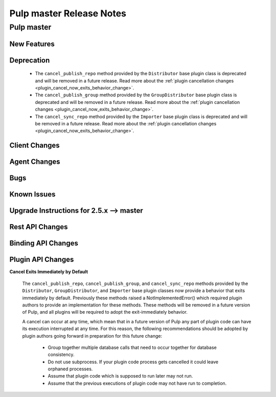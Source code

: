 =========================
Pulp master Release Notes
=========================

Pulp master
===========

New Features
------------

Deprecation
-----------

 * The ``cancel_publish_repo`` method provided by the ``Distributor`` base plugin class is
   deprecated and will be removed in a future release. Read more about the
   :ref:`plugin cancellation changes <plugin_cancel_now_exits_behavior_change>`.

 * The ``cancel_publish_group`` method provided by the ``GroupDistributor`` base plugin class is
   deprecated and will be removed in a future release. Read more about the
   :ref:`plugin cancellation changes <plugin_cancel_now_exits_behavior_change>`.

 * The ``cancel_sync_repo`` method provided by the ``Importer`` base plugin class is deprecated and
   will be removed in a future release. Read more about the
   :ref:`plugin cancellation changes <plugin_cancel_now_exits_behavior_change>`.

Client Changes
--------------

Agent Changes
-------------

Bugs
----

Known Issues
------------

.. _2.5.x_upgrade_to_master:

Upgrade Instructions for 2.5.x --> master
-----------------------------------------

Rest API Changes
----------------

Binding API Changes
-------------------

Plugin API Changes
------------------

.. _plugin_cancel_now_exits_behavior_change:

**Cancel Exits Immediately by Default**

    The ``cancel_publish_repo``, ``cancel_publish_group``, and ``cancel_sync_repo`` methods
    provided by the ``Distributor``, ``GroupDistributor``, and ``Importer`` base plugin classes now
    provide a behavior that exits immediately by default. Previously these methods raised a
    NotImplementedError() which required plugin authors to provide an implementation for these
    methods. These methods will be removed in a future version of Pulp, and all plugins will be
    required to adopt the exit-immediately behavior.

    A cancel can occur at any time, which mean that in a future version of Pulp any part of plugin
    code can have its execution interrupted at any time. For this reason, the following
    recommendations should be adopted by plugin authors going forward in preparation for this
    future change:

     * Group together multiple database calls that need to occur together for database consistency.

     * Do not use subprocess. If your plugin code process gets cancelled it could leave orphaned
       processes.

     * Assume that plugin code which is supposed to run later may not run.

     * Assume that the previous executions of plugin code may not have run to completion.
